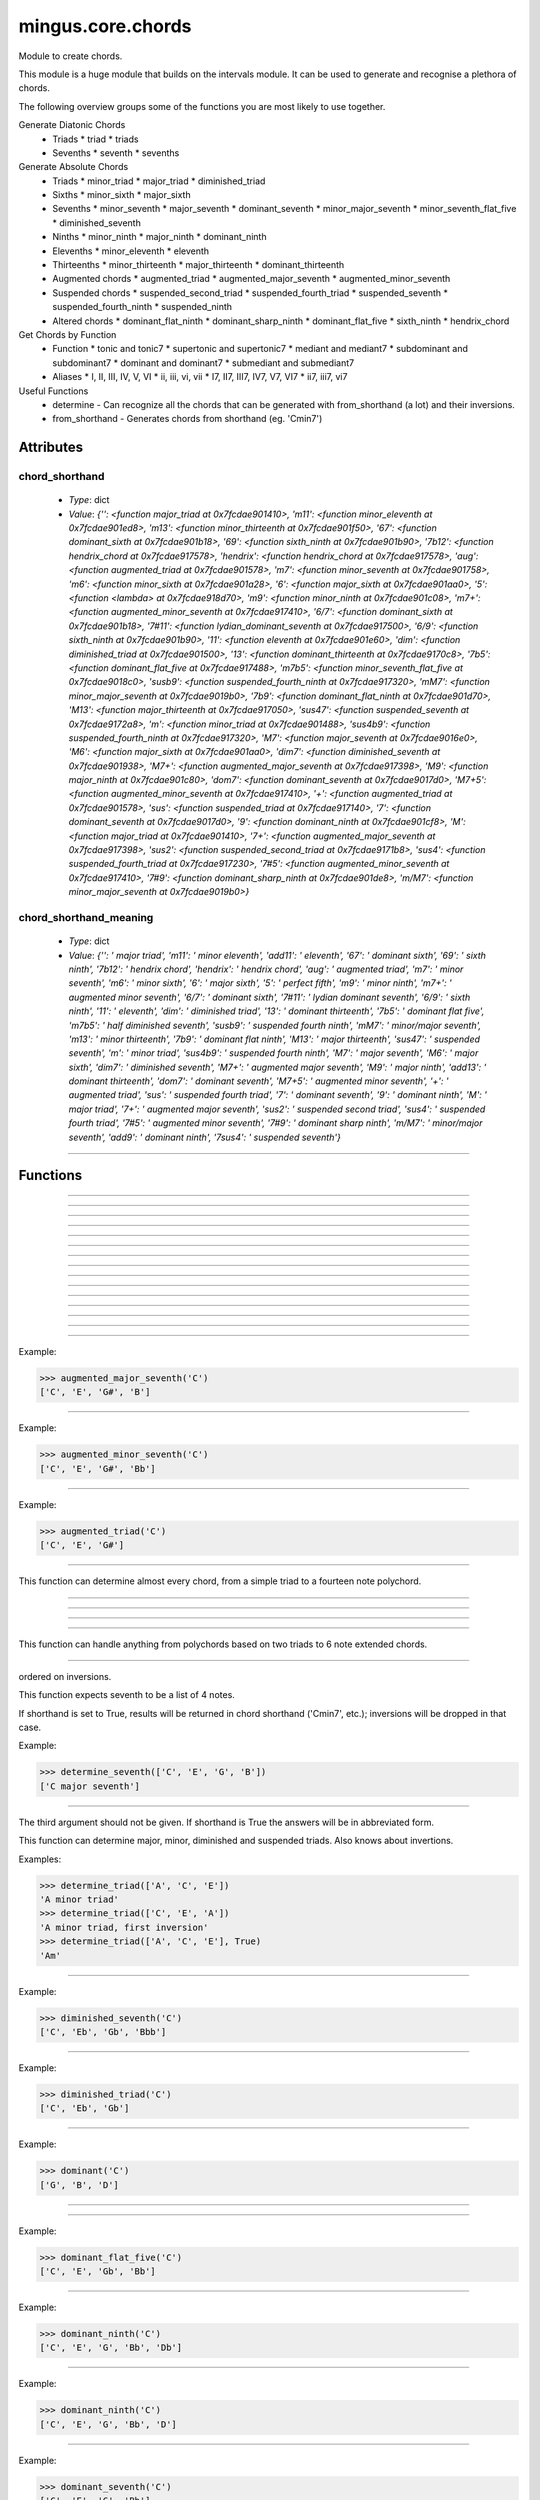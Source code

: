 ==================
mingus.core.chords
==================

Module to create chords.

This module is a huge module that builds on the intervals module. It can be
used to generate and recognise a plethora of chords.

The following overview groups some of the functions you are most likely to
use together.

Generate Diatonic Chords
 * Triads
   * triad
   * triads
 * Sevenths
   * seventh
   * sevenths

Generate Absolute Chords
 * Triads
   * minor_triad
   * major_triad
   * diminished_triad
 * Sixths
   * minor_sixth
   * major_sixth
 * Sevenths
   * minor_seventh
   * major_seventh
   * dominant_seventh
   * minor_major_seventh
   * minor_seventh_flat_five
   * diminished_seventh
 * Ninths
   * minor_ninth
   * major_ninth
   * dominant_ninth
 * Elevenths
   * minor_eleventh
   * eleventh
 * Thirteenths
   * minor_thirteenth
   * major_thirteenth
   * dominant_thirteenth
 * Augmented chords
   * augmented_triad
   * augmented_major_seventh
   * augmented_minor_seventh
 * Suspended chords
   * suspended_second_triad
   * suspended_fourth_triad
   * suspended_seventh
   * suspended_fourth_ninth
   * suspended_ninth
 * Altered chords
   * dominant_flat_ninth
   * dominant_sharp_ninth
   * dominant_flat_five
   * sixth_ninth
   * hendrix_chord

Get Chords by Function
 * Function
   * tonic and tonic7
   * supertonic and supertonic7
   * mediant and mediant7
   * subdominant and subdominant7
   * dominant and dominant7
   * submediant and submediant7
 * Aliases
   * I, II, III, IV, V, VI
   * ii, iii, vi, vii
   * I7, II7, III7, IV7, V7, VI7
   * ii7, iii7, vi7

Useful Functions
 * determine - Can recognize all the chords that can be generated with from_shorthand (a lot) and their inversions.
 * from_shorthand - Generates chords from shorthand (eg. 'Cmin7')


Attributes
----------

chord_shorthand
^^^^^^^^^^^^^^^

  * *Type*: dict
  * *Value*: `{'': <function major_triad at 0x7fcdae901410>, 'm11': <function minor_eleventh at 0x7fcdae901ed8>, 'm13': <function minor_thirteenth at 0x7fcdae901f50>, '67': <function dominant_sixth at 0x7fcdae901b18>, '69': <function sixth_ninth at 0x7fcdae901b90>, '7b12': <function hendrix_chord at 0x7fcdae917578>, 'hendrix': <function hendrix_chord at 0x7fcdae917578>, 'aug': <function augmented_triad at 0x7fcdae901578>, 'm7': <function minor_seventh at 0x7fcdae901758>, 'm6': <function minor_sixth at 0x7fcdae901a28>, '6': <function major_sixth at 0x7fcdae901aa0>, '5': <function <lambda> at 0x7fcdae918d70>, 'm9': <function minor_ninth at 0x7fcdae901c08>, 'm7+': <function augmented_minor_seventh at 0x7fcdae917410>, '6/7': <function dominant_sixth at 0x7fcdae901b18>, '7#11': <function lydian_dominant_seventh at 0x7fcdae917500>, '6/9': <function sixth_ninth at 0x7fcdae901b90>, '11': <function eleventh at 0x7fcdae901e60>, 'dim': <function diminished_triad at 0x7fcdae901500>, '13': <function dominant_thirteenth at 0x7fcdae9170c8>, '7b5': <function dominant_flat_five at 0x7fcdae917488>, 'm7b5': <function minor_seventh_flat_five at 0x7fcdae9018c0>, 'susb9': <function suspended_fourth_ninth at 0x7fcdae917320>, 'mM7': <function minor_major_seventh at 0x7fcdae9019b0>, '7b9': <function dominant_flat_ninth at 0x7fcdae901d70>, 'M13': <function major_thirteenth at 0x7fcdae917050>, 'sus47': <function suspended_seventh at 0x7fcdae9172a8>, 'm': <function minor_triad at 0x7fcdae901488>, 'sus4b9': <function suspended_fourth_ninth at 0x7fcdae917320>, 'M7': <function major_seventh at 0x7fcdae9016e0>, 'M6': <function major_sixth at 0x7fcdae901aa0>, 'dim7': <function diminished_seventh at 0x7fcdae901938>, 'M7+': <function augmented_major_seventh at 0x7fcdae917398>, 'M9': <function major_ninth at 0x7fcdae901c80>, 'dom7': <function dominant_seventh at 0x7fcdae9017d0>, 'M7+5': <function augmented_minor_seventh at 0x7fcdae917410>, '+': <function augmented_triad at 0x7fcdae901578>, 'sus': <function suspended_triad at 0x7fcdae917140>, '7': <function dominant_seventh at 0x7fcdae9017d0>, '9': <function dominant_ninth at 0x7fcdae901cf8>, 'M': <function major_triad at 0x7fcdae901410>, '7+': <function augmented_major_seventh at 0x7fcdae917398>, 'sus2': <function suspended_second_triad at 0x7fcdae9171b8>, 'sus4': <function suspended_fourth_triad at 0x7fcdae917230>, '7#5': <function augmented_minor_seventh at 0x7fcdae917410>, '7#9': <function dominant_sharp_ninth at 0x7fcdae901de8>, 'm/M7': <function minor_major_seventh at 0x7fcdae9019b0>}`

chord_shorthand_meaning
^^^^^^^^^^^^^^^^^^^^^^^

  * *Type*: dict
  * *Value*: `{'': ' major triad', 'm11': ' minor eleventh', 'add11': ' eleventh', '67': ' dominant sixth', '69': ' sixth ninth', '7b12': ' hendrix chord', 'hendrix': ' hendrix chord', 'aug': ' augmented triad', 'm7': ' minor seventh', 'm6': ' minor sixth', '6': ' major sixth', '5': ' perfect fifth', 'm9': ' minor ninth', 'm7+': ' augmented minor seventh', '6/7': ' dominant sixth', '7#11': ' lydian dominant seventh', '6/9': ' sixth ninth', '11': ' eleventh', 'dim': ' diminished triad', '13': ' dominant thirteenth', '7b5': ' dominant flat five', 'm7b5': ' half diminished seventh', 'susb9': ' suspended fourth ninth', 'mM7': ' minor/major seventh', 'm13': ' minor thirteenth', '7b9': ' dominant flat ninth', 'M13': ' major thirteenth', 'sus47': ' suspended seventh', 'm': ' minor triad', 'sus4b9': ' suspended fourth ninth', 'M7': ' major seventh', 'M6': ' major sixth', 'dim7': ' diminished seventh', 'M7+': ' augmented major seventh', 'M9': ' major ninth', 'add13': ' dominant thirteenth', 'dom7': ' dominant seventh', 'M7+5': ' augmented minor seventh', '+': ' augmented triad', 'sus': ' suspended fourth triad', '7': ' dominant seventh', '9': ' dominant ninth', 'M': ' major triad', '7+': ' augmented major seventh', 'sus2': ' suspended second triad', 'sus4': ' suspended fourth triad', '7#5': ' augmented minor seventh', '7#9': ' dominant sharp ninth', 'm/M7': ' minor/major seventh', 'add9': ' dominant ninth', '7sus4': ' suspended seventh'}`

----

Functions
---------


----

.. function:: I(key)


----

.. function:: I7(key)


----

.. function:: II(key)


----

.. function:: II7(key)


----

.. function:: III(key)


----

.. function:: III7(key)


----

.. function:: IV(key)


----

.. function:: IV7(key)


----

.. function:: V(key)


----

.. function:: V7(key)


----

.. function:: VI(key)


----

.. function:: VI7(key)


----

.. function:: VII(key)


----

.. function:: VII7(key)


----

.. function:: augmented_major_seventh(note)

  Build an augmented major seventh chord on note.

Example:

>>> augmented_major_seventh('C')
['C', 'E', 'G#', 'B']


----

.. function:: augmented_minor_seventh(note)

  Build an augmented minor seventh chord on note.

Example:

>>> augmented_minor_seventh('C')
['C', 'E', 'G#', 'Bb']


----

.. function:: augmented_triad(note)

  Build an augmented triad on note.

Example:

>>> augmented_triad('C')
['C', 'E', 'G#']


----

.. function:: determine(chord, shorthand=False, no_inversions=False, no_polychords=False)

  Name a chord.

This function can determine almost every chord, from a simple triad to a
fourteen note polychord.


----

.. function:: determine_extended_chord5(chord, shorthand=False, no_inversions=False, no_polychords=False)

  Determine the names of an extended chord.


----

.. function:: determine_extended_chord6(chord, shorthand=False, no_inversions=False, no_polychords=False)

  Determine the names of an 6 note chord.


----

.. function:: determine_extended_chord7(chord, shorthand=False, no_inversions=False, no_polychords=False)

  Determine the names of an 7 note chord.


----

.. function:: determine_polychords(chord, shorthand=False)

  Determine the polychords in chord.

This function can handle anything from polychords based on two triads to
6 note extended chords.


----

.. function:: determine_seventh(seventh, shorthand=False, no_inversion=False, no_polychords=False)

  Determine the type of seventh chord; return the results in a list,
ordered on inversions.

This function expects seventh to be a list of 4 notes.

If shorthand is set to True, results will be returned in chord shorthand
('Cmin7', etc.); inversions will be dropped in that case.

Example:

>>> determine_seventh(['C', 'E', 'G', 'B'])
['C major seventh']


----

.. function:: determine_triad(triad, shorthand=False, no_inversions=False, placeholder=None)

  Name the triad; return answers in a list.

The third argument should not be given. If shorthand is True the answers
will be in abbreviated form.

This function can determine major, minor, diminished and suspended
triads. Also knows about invertions.

Examples:

>>> determine_triad(['A', 'C', 'E'])
'A minor triad'
>>> determine_triad(['C', 'E', 'A'])
'A minor triad, first inversion'
>>> determine_triad(['A', 'C', 'E'], True)
'Am'


----

.. function:: diminished_seventh(note)

  Build a diminished seventh chord on note.

Example:

>>> diminished_seventh('C')
['C', 'Eb', 'Gb', 'Bbb']


----

.. function:: diminished_triad(note)

  Build a diminished triad on note.

Example:

>>> diminished_triad('C')
['C', 'Eb', 'Gb']


----

.. function:: dominant(key)

  Return the dominant chord in key.

Example:

>>> dominant('C')
['G', 'B', 'D']


----

.. function:: dominant7(key)

  Return the dominant seventh chord in key.


----

.. function:: dominant_flat_five(note)

  Build a dominant flat five chord on note.

Example:

>>> dominant_flat_five('C')
['C', 'E', 'Gb', 'Bb']


----

.. function:: dominant_flat_ninth(note)

  Build a dominant flat ninth chord on note.

Example:

>>> dominant_ninth('C')
['C', 'E', 'G', 'Bb', 'Db']


----

.. function:: dominant_ninth(note)

  Build a dominant ninth chord on note.

Example:

>>> dominant_ninth('C')
['C', 'E', 'G', 'Bb', 'D']


----

.. function:: dominant_seventh(note)

  Build a dominant seventh on note.

Example:

>>> dominant_seventh('C')
['C', 'E', 'G', 'Bb']


----

.. function:: dominant_sharp_ninth(note)

  Build a dominant sharp ninth chord on note.

Example:

>>> dominant_ninth('C')
['C', 'E', 'G', 'Bb', 'D#']


----

.. function:: dominant_sixth(note)

  Build the altered chord 6/7 on note.

Example:

>>> dominant_sixth('C')
['C', 'E', 'G', 'A', 'Bb']


----

.. function:: dominant_thirteenth(note)

  Build a dominant thirteenth chord on note.

Example:

>>> dominant_thirteenth('C')
['C', 'E', 'G', 'Bb', 'D', 'A']


----

.. function:: eleventh(note)

  Build an eleventh chord on note.

Example:

>>> eleventh('C')
['C', 'G', 'Bb', 'F']


----

.. function:: first_inversion(chord)

  Return the first inversion of a chord.


----

.. function:: from_shorthand(shorthand_string, slash=None)

  Take a chord written in shorthand and return the notes in the chord.

The function can recognize triads, sevenths, sixths, ninths, elevenths,
thirteenths, slashed chords and a number of altered chords.

The second argument should not be given and is only used for a recursive
call when a slashed chord or polychord is found.

See http://tinyurl.com/3hn6v8u for a nice overview of chord patterns.

Examples:

>>> from_shorthand('Amin')
['A', 'C', 'E']
>>> from_shorthand('Am/M7')
['A', 'C', 'E', 'G#']
>>> from_shorthand('A')
['A', 'C#', 'E']
>>> from_shorthand('A/G')
['G', 'A', 'C#', 'E']
>>> from_shorthand('Dm|G')
['G', 'B', 'D', 'F', 'A']

Recognised abbreviations: the letters "m" and "M" in the following
abbreviations can always be substituted by respectively "min", "mi" or
"-" and "maj" or "ma".

Example:

>>> from_shorthand('Amin7') == from_shorthand('Am7')
True

Triads: 'm', 'M' or '', 'dim'

Sevenths: 'm7', 'M7', '7', 'm7b5', 'dim7', 'm/M7' or 'mM7'

Augmented chords: 'aug' or '+', '7#5' or 'M7+5', 'M7+', 'm7+', '7+'

Suspended chords: 'sus4', 'sus2', 'sus47' or '7sus4', 'sus', '11',
'sus4b9' or 'susb9'

Sixths: '6', 'm6', 'M6', '6/7' or '67', '6/9' or '69'

Ninths: '9' or 'add9', 'M9', 'm9', '7b9', '7#9'

Elevenths: '11' or 'add11', '7#11', 'm11'

Thirteenths: '13' or 'add13', 'M13', 'm13'

Altered chords: '7b5', '7b9', '7#9', '67' or '6/7'

Special: '5', 'NC', 'hendrix'


----

.. function:: half_diminished_seventh(note)

  Build a half diminished seventh (also known as "minor seventh flat
five") chord on note.

Example:

>>> half_diminished_seventh('C')
['C', 'Eb', 'Gb', 'Bb']


----

.. function:: hendrix_chord(note)

  Build the famous Hendrix chord (7b12).

Example:

>>> hendrix_chord('C')
['C', 'E', 'G', 'Bb', 'Eb']


----

.. function:: ii(key)


----

.. function:: ii7(key)


----

.. function:: iii(key)


----

.. function:: iii7(key)


----

.. function:: int_desc(tries)

  Return the inversion of the triad in a string.


----

.. function:: invert(chord)

  Invert a given chord one time.


----

.. function:: lydian_dominant_seventh(note)

  Build the lydian dominant seventh (7#11) on note.

Example:

>>> lydian_dominant_seventh('C')
['C', 'E', 'G', 'Bb', 'F#']


----

.. function:: major_ninth(note)

  Build a major ninth chord on note.

Example:

>>> major_ninth('C')
['C', 'E', 'G', 'B', 'D']


----

.. function:: major_seventh(note)

  Build a major seventh on note.

Example:

>>> major_seventh('C')
['C', 'E', 'G', 'B']


----

.. function:: major_sixth(note)

  Build a major sixth chord on note.

Example:

>>> major_sixth('C')
['C', 'E', 'G', 'A']


----

.. function:: major_thirteenth(note)

  Build a major thirteenth chord on note.

Example:

>>> major_thirteenth('C')
['C', 'E', 'G', 'B', 'D', 'A']


----

.. function:: major_triad(note)

  Build a major triad on note.

Example:

>>> major_triad('C')
['C', 'E', 'G']


----

.. function:: mediant(key)

  Return the mediant chord in key.

Example:

>>> mediant('C')
['E', 'G', 'B']


----

.. function:: mediant7(key)

  Returns the mediant seventh chord in key.


----

.. function:: minor_eleventh(note)

  Build a minor eleventh chord on note.

Example:

>>> minor_eleventh('C')
['C', 'Eb', 'G', 'Bb', 'F']


----

.. function:: minor_major_seventh(note)

  Build a minor major seventh chord on note.

Example:

>>> minor_major_seventh('C')
['C', 'Eb', 'G', 'B']


----

.. function:: minor_ninth(note)

  Build a minor ninth chord on note.

Example:

>>> minor_ninth('C')
['C', 'Eb', 'G', 'Bb', 'D']


----

.. function:: minor_seventh(note)

  Build a minor seventh on note.

Example:

>>> minor_seventh('C')
['C', 'Eb', 'G', 'Bb']


----

.. function:: minor_seventh_flat_five(note)

  Build a minor seventh flat five (also known as "half diminished
seventh") chord on note.

See half_diminished_seventh(note) for docs.


----

.. function:: minor_sixth(note)

  Build a minor sixth chord on note.

Example:

>>> minor_sixth('C')
['C', 'Eb', 'G', 'A']


----

.. function:: minor_thirteenth(note)

  Build a minor thirteenth chord on note.

Example:

>>> minor_thirteenth('C')
['C', 'Eb', 'G', 'Bb', 'D', 'A']


----

.. function:: minor_triad(note)

  Build a minor triad on note.

Example:

>>> minor_triad('C')
['C', 'Eb', 'G']


----

.. function:: second_inversion(chord)

  Return the second inversion of chord.


----

.. function:: seventh(note, key)

  Return the seventh chord on note in key.

Example:

>>> seventh('C', 'C')
['C', 'E', 'G', 'B']


----

.. function:: sevenths(key)

  Return all the sevenths chords in key in a list.


----

.. function:: sixth_ninth(note)

  Build the sixth/ninth chord on note.

Example:

>>> sixth_ninth('C')
['C', 'E', 'G', 'A', 'D']


----

.. function:: subdominant(key)

  Return the subdominant chord in key.

Example:

>>> subdominant('C')
['F', 'A', 'C']


----

.. function:: subdominant7(key)

  Return the subdominant seventh chord in key.


----

.. function:: submediant(key)

  Return the submediant chord in key.

Example:

>>> submediant('C')
['A', 'C', 'E']


----

.. function:: submediant7(key)

  Return the submediant seventh chord in key.


----

.. function:: subtonic(key)

  Return the subtonic chord in key.

Example:

>>> subtonic('C')
['B', 'D', 'F']


----

.. function:: subtonic7(key)

  Return the subtonic seventh chord in key.


----

.. function:: supertonic(key)

  Return the supertonic chord in key.

Example:

>>> supertonic('C')
['D', 'F', 'A']


----

.. function:: supertonic7(key)

  Return the supertonic seventh chord in key.


----

.. function:: suspended_fourth_ninth(note)

  Build a suspended fourth flat ninth chord on note.

Example:

>>> suspended_fourth_ninth('C')
['C', 'F', 'G', 'Db']


----

.. function:: suspended_fourth_triad(note)

  Build a suspended fourth triad on note.

Example:

>>> suspended_fourth_triad('C')
['C', 'F', 'G']


----

.. function:: suspended_second_triad(note)

  Build a suspended second triad on note.

Example:

>>> suspended_second_triad('C')
['C', 'D', 'G']


----

.. function:: suspended_seventh(note)

  Build a suspended (flat) seventh chord on note.

Example:

>>> suspended_seventh('C')
['C', 'F', 'G', 'Bb']


----

.. function:: suspended_triad(note)

  An alias for suspended_fourth_triad.


----

.. function:: third_inversion(chord)

  Return the third inversion of chord.


----

.. function:: tonic(key)

  Return the tonic chord in key.

Examples:

>>> tonic('C')
['C', 'E', 'G']
>>> tonic('c')
['C', 'Eb', 'G']


----

.. function:: tonic7(key)

  Return the seventh chord in key.


----

.. function:: triad(note, key)

  Return the triad on note in key as a list.

Examples:

>>> triad('E', 'C')
['E', 'G', 'B']
>>> triad('E', 'B')
['E', 'G#', 'B']


----

.. function:: triads(key)

  Return all the triads in key.

Implemented using a cache.


----

.. function:: vi(key)


----

.. function:: vi7(key)


----

.. function:: vii(key)


----

.. function:: vii7(key)

----

:doc:`Back to Index</index>`
